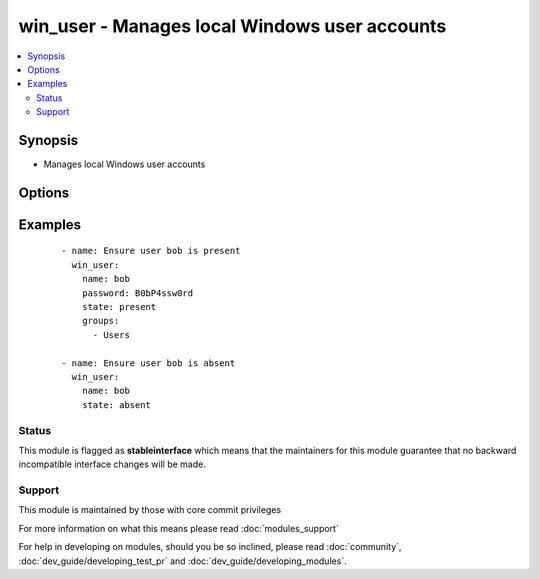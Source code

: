 .. _win_user:


win_user - Manages local Windows user accounts
++++++++++++++++++++++++++++++++++++++++++++++

.. versionadded:: 1.7


.. contents::
   :local:
   :depth: 2


Synopsis
--------

* Manages local Windows user accounts




Options
-------

.. raw:: html

    <table border=1 cellpadding=4>
    <tr>
    <th class="head">parameter</th>
    <th class="head">required</th>
    <th class="head">default</th>
    <th class="head">choices</th>
    <th class="head">comments</th>
    </tr>
                <tr><td>account_disabled<br/><div style="font-size: small;"> (added in 1.9)</div></td>
    <td>no</td>
    <td></td>
        <td><ul><li>yes</li><li>no</li></ul></td>
        <td><div><code>yes</code> will disable the user account.  <code>no</code> will clear the disabled flag.</div>        </td></tr>
                <tr><td>account_locked<br/><div style="font-size: small;"> (added in 1.9)</div></td>
    <td>no</td>
    <td></td>
        <td><ul><li>no</li></ul></td>
        <td><div><code>no</code> will unlock the user account if locked.</div>        </td></tr>
                <tr><td>description<br/><div style="font-size: small;"> (added in 1.9)</div></td>
    <td>no</td>
    <td></td>
        <td></td>
        <td><div>Description of the user</div>        </td></tr>
                <tr><td>fullname<br/><div style="font-size: small;"> (added in 1.9)</div></td>
    <td>no</td>
    <td></td>
        <td></td>
        <td><div>Full name of the user</div>        </td></tr>
                <tr><td>groups<br/><div style="font-size: small;"> (added in 1.9)</div></td>
    <td>no</td>
    <td></td>
        <td></td>
        <td><div>Adds or removes the user from this comma-separated lis of groups, depending on the value of <em>groups_action</em>. When <em>groups_action</em> is <code>replace</code> and <em>groups</em> is set to the empty string ('groups='), the user is removed from all groups.</div>        </td></tr>
                <tr><td>groups_action<br/><div style="font-size: small;"> (added in 1.9)</div></td>
    <td>no</td>
    <td>replace</td>
        <td><ul><li>replace</li><li>add</li><li>remove</li></ul></td>
        <td><div>If <code>replace</code>, the user is added as a member of each group in <em>groups</em> and removed from any other groups.  If <code>add</code>, the user is added to each group in <em>groups</em> where not already a member.  If <code>remove</code>, the user is removed from each group in <em>groups</em>.</div>        </td></tr>
                <tr><td>name<br/><div style="font-size: small;"></div></td>
    <td>yes</td>
    <td></td>
        <td></td>
        <td><div>Name of the user to create, remove or modify.</div>        </td></tr>
                <tr><td>password<br/><div style="font-size: small;"></div></td>
    <td>no</td>
    <td></td>
        <td></td>
        <td><div>Optionally set the user's password to this (plain text) value.</div>        </td></tr>
                <tr><td>password_expired<br/><div style="font-size: small;"> (added in 1.9)</div></td>
    <td>no</td>
    <td></td>
        <td><ul><li>yes</li><li>no</li></ul></td>
        <td><div><code>yes</code> will require the user to change their password at next login. <code>no</code> will clear the expired password flag.</div>        </td></tr>
                <tr><td>password_never_expires<br/><div style="font-size: small;"> (added in 1.9)</div></td>
    <td>no</td>
    <td></td>
        <td><ul><li>yes</li><li>no</li></ul></td>
        <td><div><code>yes</code> will set the password to never expire.  <code>no</code> will allow the password to expire.</div>        </td></tr>
                <tr><td>state<br/><div style="font-size: small;"></div></td>
    <td>no</td>
    <td>present</td>
        <td><ul><li>present</li><li>absent</li><li>query</li></ul></td>
        <td><div>When <code>present</code>, creates or updates the user account.  When <code>absent</code>, removes the user account if it exists.  When <code>query</code> (new in 1.9), retrieves the user account details without making any changes.</div>        </td></tr>
                <tr><td>update_password<br/><div style="font-size: small;"> (added in 1.9)</div></td>
    <td>no</td>
    <td>always</td>
        <td><ul><li>always</li><li>on_create</li></ul></td>
        <td><div><code>always</code> will update passwords if they differ.  <code>on_create</code> will only set the password for newly created users.</div>        </td></tr>
                <tr><td>user_cannot_change_password<br/><div style="font-size: small;"> (added in 1.9)</div></td>
    <td>no</td>
    <td></td>
        <td><ul><li>yes</li><li>no</li></ul></td>
        <td><div><code>yes</code> will prevent the user from changing their password.  <code>no</code> will allow the user to change their password.</div>        </td></tr>
        </table>
    </br>



Examples
--------

 ::

    - name: Ensure user bob is present
      win_user:
        name: bob
        password: B0bP4ssw0rd
        state: present
        groups:
          - Users
    
    - name: Ensure user bob is absent
      win_user:
        name: bob
        state: absent





Status
~~~~~~

This module is flagged as **stableinterface** which means that the maintainers for this module guarantee that no backward incompatible interface changes will be made.


Support
~~~~~~~

This module is maintained by those with core commit privileges

For more information on what this means please read :doc:`modules_support`


For help in developing on modules, should you be so inclined, please read :doc:`community`, :doc:`dev_guide/developing_test_pr` and :doc:`dev_guide/developing_modules`.
